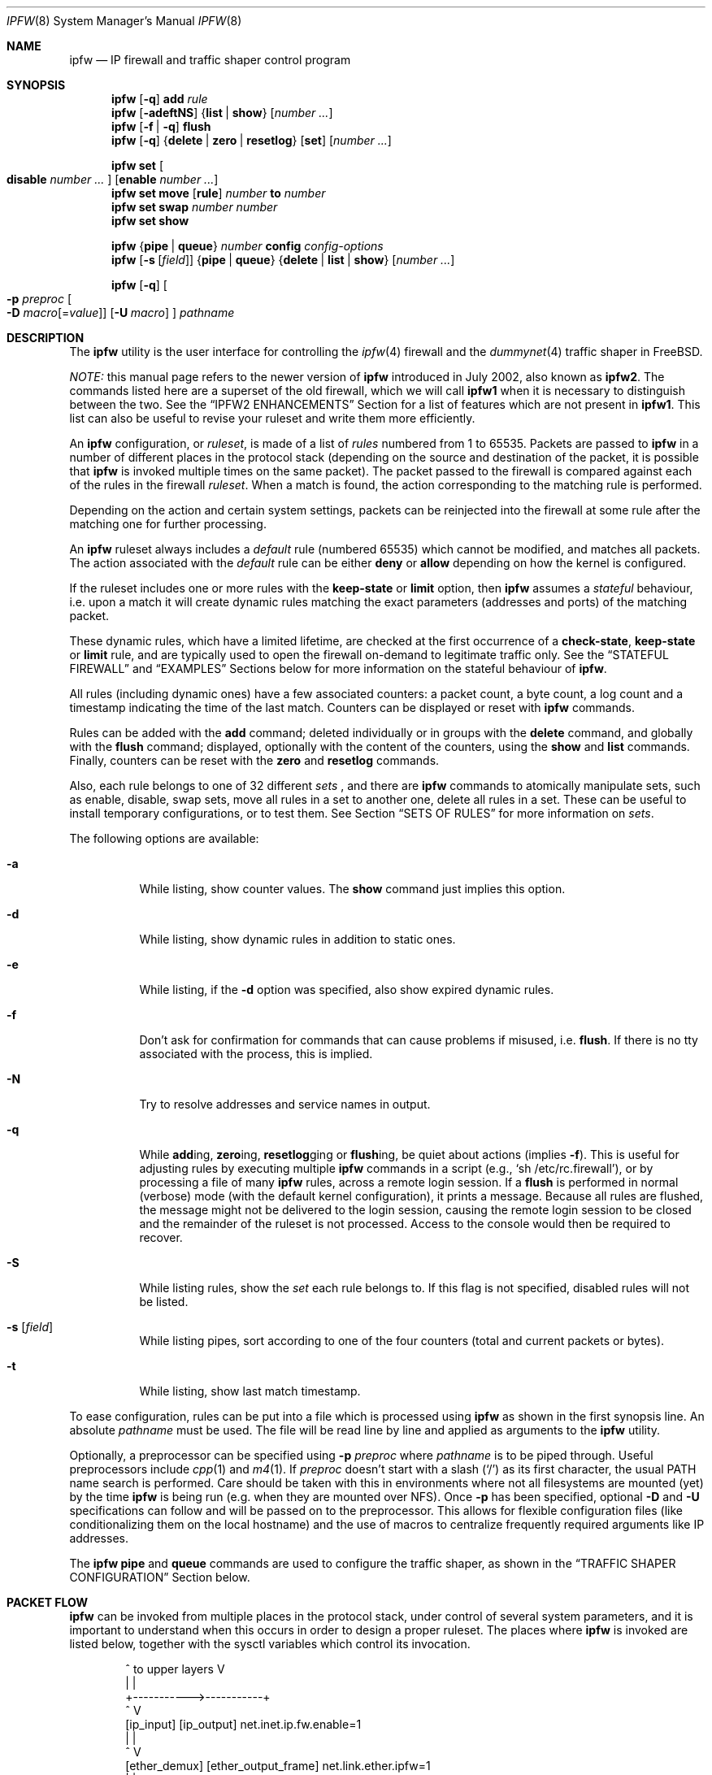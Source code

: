.\"
.\" $FreeBSD$
.\"
.de NOIPFW
.br
(\\$1 NOT IN IPFW)
.br
..
.Dd August 13, 2002
.Dt IPFW 8
.Os
.Sh NAME
.Nm ipfw
.Nd IP firewall and traffic shaper control program
.Sh SYNOPSIS
.Nm
.Op Fl q
.Cm add
.Ar rule
.Nm
.Op Fl adeftNS
.Brq Cm list | show
.Op Ar number ...
.Nm
.Op Fl f | q
.Cm flush
.Nm
.Op Fl q
.Brq Cm delete | zero | resetlog
.Op Cm set
.Op Ar number ...
.Pp
.Nm
.Cm set Oo Cm disable Ar number ... Oc Op Cm enable Ar number ...
.Nm
.Cm set move
.Op Cm rule
.Ar number Cm to Ar number
.Nm
.Cm set swap Ar number number
.Nm
.Cm set show
.Pp
.Nm
.Brq Cm pipe | queue
.Ar number
.Cm config
.Ar config-options
.Nm
.Op Fl s Op Ar field
.Brq Cm pipe | queue
.Brq Cm delete | list | show
.Op Ar number ...
.Pp
.Nm
.Op Fl q
.Oo
.Fl p Ar preproc
.Oo Fl D
.Ar macro Ns Op = Ns Ar value
.Oc
.Op Fl U Ar macro
.Oc
.Ar pathname
.Sh DESCRIPTION
The
.Nm
utility is the user interface for controlling the
.Xr ipfw 4
firewall and the
.Xr dummynet 4
traffic shaper in
.Fx .
.Pp
.Em NOTE:
this manual page refers to the newer version of
.Nm
introduced in July 2002, also known as
.Nm ipfw2 .
The commands listed here are a superset of the old
firewall, which we will call
.Nm ipfw1
when it is necessary to distinguish between the two.
See the
.Sx IPFW2 ENHANCEMENTS
Section for a list of features which are not present in
.Nm ipfw1 .
This list can also be useful to revise your ruleset and
write them more efficiently.
.Pp
An
.Nm
configuration, or
.Em ruleset ,
is made of a list of
.Em rules
numbered from 1 to 65535.
Packets are passed to
.Nm
in a number of different places in the protocol stack
(depending on the source and destination of the packet,
it is possible that
.Nm
is invoked multiple times on the same packet).
The packet passed to the firewall is compared
against each of the rules in the firewall
.Em ruleset .
When a match is found, the action corresponding to the
matching rule is performed.
.Pp
Depending on the action and certain system settings, packets
can be reinjected into the firewall at some rule after the
matching one for further processing.
.Pp
An
.Nm
ruleset always includes a
.Em default
rule (numbered 65535) which cannot be modified,
and matches all packets.
The action associated with the
.Em default
rule can be either
.Cm deny
or
.Cm allow
depending on how the kernel is configured.
.Pp
If the ruleset includes one or more rules with the
.Cm keep-state
or
.Cm limit
option, then
.Nm
assumes a
.Em stateful
behaviour, i.e. upon a match it will create dynamic rules matching
the exact parameters (addresses and ports) of the matching packet.
.Pp
These dynamic rules, which have a limited lifetime, are checked
at the first occurrence of a
.Cm check-state ,
.Cm keep-state
or
.Cm limit
rule, and are typically used to open the firewall on-demand to
legitimate traffic only.
See the
.Sx STATEFUL FIREWALL
and
.Sx EXAMPLES
Sections below for more information on the stateful behaviour of
.Nm .
.Pp
All rules (including dynamic ones) have a few associated counters:
a packet count, a byte count, a log count and a timestamp
indicating the time of the last match.
Counters can be displayed or reset with
.Nm
commands.
.Pp
Rules can be added with the
.Cm add
command; deleted individually or in groups with the
.Cm delete
command, and globally with the
.Cm flush
command; displayed, optionally with the content of the
counters, using the
.Cm show
and
.Cm list
commands.
Finally, counters can be reset with the
.Cm zero
and
.Cm resetlog
commands.
.Pp
Also, each rule belongs to one of 32 different
.Em sets
, and there are
.Nm
commands to atomically manipulate sets, such as enable,
disable, swap sets, move all rules in a set to another
one, delete all rules in a set. These can be useful to
install temporary configurations, or to test them.
See Section
.Sx SETS OF RULES
for more information on
.Em sets .
.Pp
The following options are available:
.Bl -tag -width indent
.It Fl a
While listing, show counter values.
The
.Cm show
command just implies this option.
.It Fl d
While listing, show dynamic rules in addition to static ones.
.It Fl e
While listing, if the
.Fl d
option was specified, also show expired dynamic rules.
.It Fl f
Don't ask for confirmation for commands that can cause problems
if misused,
.No i.e. Cm flush .
If there is no tty associated with the process, this is implied.
.It Fl N
Try to resolve addresses and service names in output.
.It Fl q
While
.Cm add Ns ing ,
.Cm zero Ns ing ,
.Cm resetlog Ns ging
or
.Cm flush Ns ing ,
be quiet about actions
(implies
.Fl f ) .
This is useful for adjusting rules by executing multiple
.Nm
commands in a script
(e.g.,
.Ql sh\ /etc/rc.firewall ) ,
or by processing a file of many
.Nm
rules,
across a remote login session.
If a
.Cm flush
is performed in normal (verbose) mode (with the default kernel
configuration), it prints a message.
Because all rules are flushed, the message might not be delivered
to the login session, causing the remote login session to be closed
and the remainder of the ruleset is not processed.
Access to the console would then be required to recover.
.It Fl S
While listing rules, show the
.Em set
each rule belongs to.
If this flag is not specified, disabled rules will not be
listed.
.It Fl s Op Ar field
While listing pipes, sort according to one of the four
counters (total and current packets or bytes).
.It Fl t
While listing, show last match timestamp.
.El
.Pp
To ease configuration, rules can be put into a file which is
processed using
.Nm
as shown in the first synopsis line.
An absolute
.Ar pathname
must be used.
The file will be read line by line and applied as arguments to the
.Nm
utility.
.Pp
Optionally, a preprocessor can be specified using
.Fl p Ar preproc
where
.Ar pathname
is to be piped through.
Useful preprocessors include
.Xr cpp 1
and
.Xr m4 1 .
If
.Ar preproc
doesn't start with a slash
.Pq Ql /
as its first character, the usual
.Ev PATH
name search is performed.
Care should be taken with this in environments where not all
filesystems are mounted (yet) by the time
.Nm
is being run (e.g. when they are mounted over NFS).
Once
.Fl p
has been specified, optional
.Fl D
and
.Fl U
specifications can follow and will be passed on to the preprocessor.
This allows for flexible configuration files (like conditionalizing
them on the local hostname) and the use of macros to centralize
frequently required arguments like IP addresses.
.Pp
The
.Nm
.Cm pipe
and
.Cm queue
commands are used to configure the traffic shaper, as shown in the
.Sx TRAFFIC SHAPER CONFIGURATION
Section below.
.Sh PACKET FLOW
.Nm
can be invoked from multiple places in the protocol stack,
under control of several system parameters,
and it is important to understand when this occurs in order to
design a proper ruleset. The places where
.Nm
is invoked are listed below, together with the sysctl variables
which control its invocation.
.Bd -literal -offset indent
      ^	    to upper layers   V
      |                       |
      +----------->-----------+
      ^                       V
 [ip_input]              [ip_output]   net.inet.ip.fw.enable=1
      |                       |
      ^                       V
[ether_demux]    [ether_output_frame]  net.link.ether.ipfw=1
      |                       |
      +-->--[bdg_forward]-->--+        net.link.ether.bridge_ipfw=1
      ^                       V
      |      to devices       |
.Ed
.Pp
As can be noted from the above picture, the number of
times the same packet goes through the firewall can
vary between 0 and 4 depending o packet source and
destination, and system configuration.
In each of these places, the packet is passed to
.Nm
with all (and only) the fields that belong to that level.
That is, incoming packets will include the MAC header when
.Nm
is invoked from
.Cm ether_demux() ,
but the same packets will have the MAC header stripped off when
.Nm
is invoked from
.Cm ip_input() .
.br
The complete ruleset is always used,
irrespective of the place where
.Nm
is invoked, or the source of the packet.
If a rule contains some match patterns or actions which are not valid
for the place of invokation (e.g. trying
to match a MAC header when
.Nm
is called from
.Cm ip_input()
) the rule will simply not match. It is thus responsibility of
the programmer, if necessary, to write a suitable ruleset to
differentiate among the possible places.
.Cm skipto
rules can be useful here, as an example:
.Bd -literal -offset indent
# packets from ether_demux or bdg_forward
ipfw add 10 skipto 1000 all from any to any layer2 in
# packets from ip_input
ipfw add 10 skipto 2000 all from any to any not layer2 in
# packets from ip_output
ipfw add 10 skipto 3000 all from any to any not layer2 out
# packets from ether_output_frame
ipfw add 10 skipto 4000 all from any to any layer2 out
.Ed
.Pp
(yes, at the moment there is no way to differentiate between
ether_demux and bdg_forward).
.Sh RULE FORMAT
The format of
.Nm
rules is the following:
.Bd -ragged -offset indent
.Op Ar rule_number
.Op Cm set Ar set_number
.Op Cm prob Ar match_probability
.br
.Ar "   " action
.Op Cm log Op Cm logamount Ar number
.Ar body
.Ed
.Pp
where the body of the rule specifies which information is used
for filtering packets, among the following:
.Pp
.Bl -tag -width "Source and dest. addresses and ports" -offset XXX -compact
.It Layer-2 header fields
When available
.It IPv4 Protocol
TCP, UDP, ICMP, etc.
.It Source and dest. addresses and ports
.It Direction
See Section
.Sx PACKET FLOW
.It Transmit and receive interface
By name or address
.It Misc. IP header fields
Version, type of service, datagram length, identification,
fragment flag (non-zero IP offset),
Time To Live
.It IP options
.It Misc. TCP header fields
TCP flags (SYN, FIN, ACK, RST, etc.),
sequence number, acknowledgment number,
window
.It TCP options
.It ICMP types
for ICMP packets
.It User/group ID
When the packet can be associate to a local socket.
.El
.Pp
Note that some of the above information, e.g. source MAC or IP addresses and
TCP/UDP ports, could easily be spoofed, so filtering on those fields
alone might not guarantee the desired results.
.Bl -tag -width indent
.It Ar rule_number
Each rule is associated with a
.Ar rule_number
in the range 1..65535, with the latter reserved for the
.Em default
rule.
Rules are checked sequentially by rule number.
Multiple rules can have the same number, in which case they are
checked (and listed) according to the order in which they have
been added.
If a rule is entered without specifying a number, the kernel will
assign one in such a way that the rule becomes the last one
before the
.Em default
rule.
Automatic rule numbers are assigned by incrementing the last
non-default rule number by the value of the sysctl variable
.Ar net.inet.ip.fw.autoinc_step
which defaults to 100.
If this is not possible (e.g. because we would go beyond the
maximum allowed rule number), the same number of the last
non-default value is used instead.
.It Cm set Ar set_number
Each rule is associated to a
.Ar set_number
in the range 0..31, with the latter reserved for the
.Em default
rule.
Sets can be individually disabled and enabled, so this parameter
is of fundamental importance for atomic ruleset manipulation.
It can be also used to simplify deletion of groups of rules.
If a rule is entered without specifying a set number,
set 0 will be used.
.It Cm prob Ar match_probability
A match is only declared with the specified probability
(floating point number between 0 and 1).
This can be useful for a number of applications such as
random packet drop or
(in conjunction with
.Xr dummynet 4 )
to simulate the effect of multiple paths leading to out-of-order
packet delivery.
.It Cm log Op Cm logamount Ar number
When a packet matches a rule with the
.Cm log
keyword, a message will be
logged to
.Xr syslogd 8
with a
.Dv LOG_SECURITY
facility.
The logging only occurs if the sysctl variable
.Em net.inet.ip.fw.verbose
is set to 1
(which is the default when the kernel is compiled with
.Dv IPFIREWALL_VERBOSE
) and the number of packets logged so far for that
particular rule does not exceed ther
.Cm logamount
parameter.
If no
.Cm logamount
is specified, the limit is taken from the sysctl variable
.Em net.inet.ip.fw.verbose_limit .
In both cases, a value of 0
removes the logging limit.
.Pp
Once the limit is reached, logging can be re-enabled by
clearing the logging counter
or the packet counter for that entry, see the
.Cm resetlog
command.
.Pp
.El
.Ss RULE ACTIONS
A rule can be associated with one of the following actions, which
will be executed when the packet matches the body of the rule.
.Bl -tag -width indent
.It Cm allow | accept | pass | permit
Allow packets that match rule.
The search terminates.
.It Cm check-state
Checks the packet against the dynamic ruleset.
If a match is found, execute the action associated with
the rule which generated this dynamic rule, otherwise
move to the next rule.
.br
.Cm Check-state
rules do not have a body.
If no
.Cm check-state
rule is found, the dynamic ruleset is checked at the first
.Cm keep-state
or
.Cm limit
rule.
.It Cm count
Update counters for all packets that match rule.
The search continues with the next rule.
.It Cm deny | drop
Discard packets that match this rule.
The search terminates.
.It Cm divert Ar port
Divert packets that match this rule to the
.Xr divert 4
socket bound to port
.Ar port .
The search terminates.
.It Cm fwd | forward Ar ipaddr Ns Op , Ns Ar port
Change the next-hop on matching packets to
.Ar ipaddr ,
which can be an IP address in dotted quad or a host name.
The search terminates if this rule matches.
.Pp
If
.Ar ipaddr
is a local address, then matching packets will be forwarded to
.Ar port
(or the port number in the packet if one is not specified in the rule)
on the local machine.
.br
If
.Ar ipaddr
is not a local address, then the port number
(if specified) is ignored, and the packet will be
forwarded to the remote address, using the route as found in
the local routing table for that IP.
.br
A
.Ar fwd
rule will not match layer-2 packets (those received
on ether_input, ether_output, or bridged).
.br
The
.Cm fwd
action does not change the contents of the packet at all.
In particular, the destination address remains unmodified, so
packets forwarded to another system will usually be rejected by that system
unless there is a matching rule on that system to capture them.
For packets forwarded locally,
the local address of the socket will be
set to the original destination address of the packet.
This makes the 
.Xr netstat 1
entry look rather weird but is intended for
use with transparent proxy servers.
.It Cm pipe Ar pipe_nr
Pass packet to a
.Xr dummynet 4
.Dq pipe
(for bandwidth limitation, delay, etc.).
See the
.Sx TRAFFIC SHAPER CONFIGURATION
Section for further information.
The search terminates; however, on exit from the pipe and if
the
.Xr sysctl 8
variable
.Em net.inet.ip.fw.one_pass
is not set, the packet is passed again to the firewall code
starting from the next rule.
.It Cm queue Ar queue_nr
Pass packet to a
.Xr dummynet 4
.Dq queue
(for bandwidth limitation using WF2Q).
.It Cm reject
(Deprecated).
Synonym for
.Cm unreach host .
.It Cm reset
Discard packets that match this rule, and if the
packet is a TCP packet, try to send a TCP reset (RST) notice.
The search terminates.
.It Cm skipto Ar number
Skip all subsequent rules numbered less than
.Ar number .
The search continues with the first rule numbered
.Ar number
or higher.
.It Cm tee Ar port
Send a copy of packets matching this rule to the
.Xr divert 4
socket bound to port
.Ar port .
The search terminates and the original packet is accepted
(but see Section
.Sx BUGS
below).
.It Cm unreach Ar code
Discard packets that match this rule, and try to send an ICMP
unreachable notice with code
.Ar code ,
where
.Ar code
is a number from 0 to 255, or one of these aliases:
.Cm net , host , protocol , port ,
.Cm needfrag , srcfail , net-unknown , host-unknown ,
.Cm isolated , net-prohib , host-prohib , tosnet ,
.Cm toshost , filter-prohib , host-precedence
or
.Cm precedence-cutoff .
The search terminates.
.El
.Ss RULE BODY
The body of a rule contains zero or more patterns (such as
specific source and destination addresses or ports,
protocol options, incoming or outgoing interfaces, etc.)
that the packet must match in order to be recognised.
In general, the patterns are connected by (implicit)
.Em and
connectives -- i.e. all must match in order for the
rule to match.
Individual patterns can be prefixed by the
.Em not
keyword to reverse the result of the match, as in
.Pp
.Dl "ipfw add 100 allow ip from not 1.2.3.4 to any"
.Pp
Additionally, sets of alternative match patterns (
.Em or-blocks
) can be constructed by putting the patterns in
lists enclosed between parentheses ( ) or braces { }, and
using
.Cm or
connectives as follows:
.Pp
.Dl "ipfw add 100 allow ip from { x or not y or z } to any"
.Pp
Only one level of parentheses is allowed.
Beware that most shells have special meanings for parentheses
or braces, so it is advisable to put a \\ in front of them.
.Pp
The body of a rule must in general comprise a source and destination
addres specifier.
The keyword
.Ar any
can be used in various places to specify that the content of
a required field is irrelevant.
.Pp
The general rule body format is one of the following:
.Bd -ragged -offset indent
.Ar proto
.Cm from Ar src
.Cm to Ar dst
.Op Ar options
.br
.Cm MAC Ar dst-mac src-mac mac-type
.Op Cm from Ar src Cm to Ar dst
.Op Ar options
.Ed
.Pp
where the second format allows you to specify MAC header fields
instead (or in addition) of the IPv4 header fields.
.Pp
Rule fields have the following meaning:
.Bl -tag -width indent
.It Ar proto
An IPv4 protocol specified by number or name (for a complete
list see
.Pa /etc/protocols ) .
The
.Cm ip
or
.Cm all
keywords mean any protocol will match.
.It Ar src No and Ar dst :
A single
.Ar ip address
, or an
.Em or-block
containing one or more of them,
optionally followed by
.Em port numbers.
.It Ar ip address :
An address (or set of addresses) specified in one of the following
ways, optionally preceded by a
.Cm not
operator:
.Bl -tag -width indent
.It Cm any
matches any IP address.
.It Cm me
matches any IP address configured on an interface in the system.
The address list is evaluated at the time the packet is
analysed.
.It Ar numeric-ip | hostname
Matches a single IPv4 address, specified as dotted-quad or a hostname.
Hostnames are resolved at the time the rule is added to the firewall list.
.It Ar addr Ns / Ns Ar masklen
Matches all addresses with base
.Ar addr
(specified as a dotted quad or a hostname)
and mask width of
.Cm masklen
bits.
As an example, 1.2.3.4/25 will match
all IP numbers from 1.2.3.0 to 1.2.3.127 .
.It Ar addr Ns / Ns Ar masklen Ns Cm { Ns Ar num,num,... Ns Cm }
Matches all addresses with base address
.Ar addr
(specified as a dotted quad or a hostname)
and whose last byte is in the list between braces { } .
Note that there must be no spaces between braces, commas and
numbers.
The
.Ar masklen
field is used to limit the size of the set of addresses,
and can have any value between 24 and 32.
.br
As an example, an address specified as 1.2.3.4/24{128,35,55,89}
will match the following IP addresses:
.br
1.2.3.128 1.2.3.35 1.2.3.55 1.2.3.89 .
.br
This format is particularly useful to handle sparse address sets
within a single rule. Because the matching occurs using a
bitmask, it takes constant time and dramatically reduces
the complexity of rulesets.
.El
.It port numbers
With protocols which support port numbers (such as TCP and UDP), optional
.Cm ports
may be specified as one or more ports or port ranges, separated
by commas but no spaces, and an optional
.Cm not
operator:
.Bd -ragged -offset indent
.Op Cm not
.Brq Ar port | port Ns \&- Ns Ar port Ns
.Op , Ns Ar ...
.Ed
.Pp
The
.Ql \&-
notation specifies a range of ports (including boundaries).
.Pp
Service names (from
.Pa /etc/services )
may be used instead of numeric port values.
The length of the port list is limited to 14 ports or ranges,
though you can also use port ranges within an
.Em or-block
to build essentially unlimited lists:
.Pp
.Dl "ipfw add allow tcp from any { 1-20,30-50 or 500-600 } to any"
.Pp
.Pp
A backslash
.Pq Ql \e
can be used to escape the dash
.Pq Ql -
character in a service name:
.Pp
.Dl "ipfw add count tcp from any ftp\e\e-data-ftp to any"
.Pp
Fragmented packets which have a non-zero offset (i.e. not the first
fragment) will never match a rule which has one or more port
specifications.
See the
.Cm frag
option for details on matching fragmented packets.
.It dst-mac, src-mac
Destination and source MAC addresses, specified as
groups of hex digits separated by commas, and optionally
followed by a mask indicating how many bits are significant:
.Pp
.Dl "ipfw add allow MAC 10:20:30:40:50:60/30 any any
.Pp
Note that the order of MAC addresses (destination first,
source second) is
the same as on the wire, but the opposite of the one used for
IP addresses.
.It mac-type
The value of the Ethernet Type field, specified in the same way as
.Cm port numbers
(i.e. one or more comma-separated single values or ranges).
You can use symbolic names for known values such as
.Em vlan , ipv4, ipv6 .
The values can be enter as decimal or hexadecimal, but they
are always printed as hexadecimal (unless the
.Cm -N
option is used, in which case symbolic resolution will be
attempted).
.El
.Ss RULE OPTIONS
Additional match patterns can be used within
rules. Zero or more of these so-called
.Em options
can be present in a rule, optionally prefixed by the
.Cm not
operand, and possibly grouped into
.Em or-blocks .
.Pp
Note that there is an ambiguity in the syntax: in a rule of
the form
.Pp
.Dl "ipfw add allow ip from any to any { in or layer2 }"
.Pp
the or-block could contain either port lists or options.
To remove the ambiguity, one should specify a destination
port, which can be done by either using the keyword
.Cm any
or an empty or-block
.Cm { }
e.g.:
.Pp
.Dl "ipfw add allow ip from any to any any { in or layer2 }"
.Pp
The following options are available:
.Bl -tag -width indent
.It Cm bridged
Matches only bridged packets.
.It Cm established
TCP packets only.
Match packets that have the RST or ACK bits set.
.It Cm frag
Match if the packet is a fragment and this is not the first
fragment of the datagram.
.Cm frag
may not be used in conjunction with either
.Cm tcpflags
or TCP/UDP port specifications.
.It Cm gid Ar group
Match all TCP or UDP packets sent by or received for a
.Ar group .
A
.Ar group
may be matched by name or identification number.
.It Cm icmptypes Ar types
ICMP packets only.
Match if the ICMP type is in the list
.Ar types .
The list may be specified as any combination of ranges or
individual types separated by commas.
The supported ICMP types are:
.Pp
echo reply
.Pq Cm 0 ,
destination unreachable
.Pq Cm 3 ,
source quench
.Pq Cm 4 ,
redirect
.Pq Cm 5 ,
echo request
.Pq Cm 8 ,
router advertisement
.Pq Cm 9 ,
router solicitation
.Pq Cm 10 ,
time-to-live exceeded
.Pq Cm 11 ,
IP header bad
.Pq Cm 12 ,
timestamp request
.Pq Cm 13 ,
timestamp reply
.Pq Cm 14 ,
information request
.Pq Cm 15 ,
information reply
.Pq Cm 16 ,
address mask request
.Pq Cm 17
and address mask reply
.Pq Cm 18 .
.It Cm in | out
Only match incoming or outgoing packets, respectively.
.Cm in
and
.Cm out
are mutually exclusive (in fact,
.Cm out
is implemented as
.Cm not in
).
.It Cm ipid Ar id
Match if the identification of IP datagram is
.Ar id .
.It Cm iplen Ar len
Match if the total length of a packet, including header and data, is
.Ar len
bytes.
.It Cm ipoptions Ar spec
Match if the IP header contains the comma separated list of
options specified in
.Ar spec .
The supported IP options are:
.Pp
.Cm ssrr
(strict source route),
.Cm lsrr
(loose source route),
.Cm rr
(record packet route) and
.Cm ts
(timestamp).
The absence of a particular option may be denoted
with a
.Ql \&! .
.It Cm ipprecedence Ar precedence
Match if the numeric value of IP datagram's precedence is equal to
.Ar precedence .
.It Cm iptos Ar spec
Match if the IP header contains the comma separated list of
service types specified in
.Ar spec .
The supported IP types of service are:
.Pp
.Cm lowdelay
.Pq Dv IPTOS_LOWDELAY ,
.Cm throughput
.Pq Dv IPTOS_THROUGHPUT ,
.Cm reliability
.Pq Dv IPTOS_RELIABILITY ,
.Cm mincost
.Pq Dv IPTOS_MINCOST ,
.Cm congestion
.Pq Dv IPTOS_CE .
The absence of a particular type may be denoted
with a
.Ql \&! .
.It Cm ipttl Ar ttl
Match if the time to live of IP datagram is
.Ar ttl .
.It Cm ipversion Ar ver
Match if the IP header version is
.Ar ver .
.It Cm keep-state
Upon a match, the firewall will create a dynamic rule, whose
default behaviour is to matching bidirectional traffic between
source and destination IP/port using the same protocol.
The rule has a limited lifetime (controlled by a set of
.Xr sysctl 8
variables), and the lifetime is refreshed every time a matching
packet is found.
.It Cm layer2
Matches only layer2 packets, i.e. those passed to
.Nm
from ether_demux() and ether_output_frame().
.It Cm limit Bro Cm src-addr | src-port | dst-addr | dst-port Brc Ar N
The firewall will only allow
.Ar N
connections with the same
set of parameters as specified in the rule.
One or more
of source and destination addresses and ports can be
specified.
.It Cm recv | xmit | via Brq Ar ifX | Ar if Ns Cm * | Ar ipno | Ar any
Packet must be received, transmitted or be going through,
respectively, the interface specified by exact name (
.Ar ifX
), by device name (
.Ar if Ns Cm *
), by IP address, or through some interface.
.Pp
The
.Cm via
keyword causes the interface to always be checked.
If
.Cm recv
or
.Cm xmit
is used instead of
.Cm via ,
then only the receive or transmit interface (respectively)
is checked.
By specifying both, it is possible to match packets based on
both receive and transmit interface, e.g.:
.Pp
.Dl "ipfw add deny ip from any to any out recv ed0 xmit ed1"
.Pp
The
.Cm recv
interface can be tested on either incoming or outgoing packets,
while the
.Cm xmit
interface can only be tested on outgoing packets.
So
.Cm out
is required (and
.Cm in
is invalid) whenever
.Cm xmit
is used.
.Pp
A packet may not have a receive or transmit interface: packets
originating from the local host have no receive interface,
while packets destined for the local host have no transmit
interface.
.It Cm setup
TCP packets only.
Match packets that have the SYN bit set but no ACK bit.
This is the short form of
.Dq Li tcpflags\ syn,!ack .
.It Cm tcpack Ar ack
TCP packets only.
Match if the TCP header acknowledgment number field is set to
.Ar ack .
.It Cm tcpflags Ar spec
TCP packets only.
Match if the TCP header contains the comma separated list of
flags specified in
.Ar spec .
The supported TCP flags are:
.Pp
.Cm fin ,
.Cm syn ,
.Cm rst ,
.Cm psh ,
.Cm ack
and
.Cm urg .
The absence of a particular flag may be denoted
with a
.Ql \&! .
A rule which contains a
.Cm tcpflags
specification can never match a fragmented packet which has
a non-zero offset.
See the
.Cm frag
option for details on matching fragmented packets.
.It Cm tcpseq Ar seq
TCP packets only.
Match if the TCP header sequence number field is set to
.Ar seq .
.It Cm tcpwin Ar win
TCP packets only.
Match if the TCP header window field is set to
.Ar win .
.It Cm tcpoptions Ar spec
TCP packets only.
Match if the TCP header contains the comma separated list of
options specified in
.Ar spec .
The supported TCP options are:
.Pp
.Cm mss
(maximum segment size),
.Cm window
(tcp window advertisement),
.Cm sack
(selective ack),
.Cm ts
(rfc1323 timestamp) and
.Cm cc
(rfc1644 t/tcp connection count).
The absence of a particular option may be denoted
with a
.Ql \&! .
.It Cm uid Ar user
Match all TCP or UDP packets sent by or received for a
.Ar user .
A
.Ar user
may be matched by name or identification number.
.El
.Sh SETS OF RULES
Each rule belongs to one of 32 different
.Em sets
, numbered 0 to 31.
Set 31 is reserved for the default rule.
.Pp
By default, rules are put in set 0, unless you use the
.Cm set N
attribute when entering a new rule.
Sets can be individually and atomically enabled or disabled,
so this mechanism permits an easy way to store multiple configurations
of the firewall and quickly (and atomically) switch between them.
The command to enable/disable sets is
.Pp
.Nm
.Cm set disable Ar number ... Op Cm enable Ar number ...
.Pp
where multiple
.Cm enable
or
.Cm disable
sections can be specified.
Command execution is atomic on all the sets specified in the command.
By default, all sets are enabled.
.Pp
When you disable a set, its rules behave as if they were not existing
in the firewall configuration, with only one exception:
.Bl -bullet
.It
dynamic rules created from a rule before it had been disabled
will still be active until they expire. In order to delete
dynamic rules you have to explicitly delete the parent rule
which generated them;
.El
The set number of rules can be changed with the command
.Pp
.Nm   
.Cm set move
.Brq Cm rule Ar rule-number | old-set
.Cm to Ar new-set
.Pp
Also, you can atomically swap two rulesets with the command
.Pp
.Nm
.Cm set swap Ar first-set second-set
.Pp
See the
.Sx EXAMPLES
Section on some possible uses of sets of rules.
.Sh STATEFUL FIREWALL
Stateful operation is a way for the firewall to dynamically
create rules for specific flows when packets that
match a given pattern are detected. Support for stateful
operation comes through the
.Cm check-state , keep-state
and
.Cm limit
options of
.Nm rules.
.Pp
Dynamic rules are created when a packet matches a
.Cm keep-state
or
.Cm limit
rule, causing the creation of a
.Em dynamic
rule which will match all and only packets with
a given
.Em protocol
between a
.Em src-ip/src-port dst-ip/dst-port
pair of addresses (
.Em src
and
.Em dst
are used here only to denote the initial match addresses, but they
are completely equivalent afterwards).
Dynamic rules will be checked at the first
.Cm check-state, keep-state
or
.Cm limit
occurrence, and the action performed upon a match will be the same
as in the parent rule.
.Pp
Note that no additional attributes other than protocol and IP addresses
and ports are checked on dynamic rules.
.Pp
The typical use of dynamic rules is to keep a closed firewall configuration,
but let the first TCP SYN packet from the inside network install a
dynamic rule for the flow so that packets belonging to that session
will be allowed through the firewall:
.Pp
.Dl "ipfw add check-state"
.Dl "ipfw add allow tcp from my-subnet to any setup"
.Dl "ipfw add deny tcp from any to any"
.Pp
A similar approach can be used for UDP, where an UDP packet coming
from the inside will install a dynamic rule to let the response through
the firewall:
.Pp
.Dl "ipfw add check-state"
.Dl "ipfw add allow udp from my-subnet to any"
.Dl "ipfw add deny udp from any to any"
.Pp
Dynamic rules expire after some time, which depends on the status
of the flow and the setting of some
.Cm sysctl
variables.
See Section
.Sx SYSCTL VARIABLES
for more details.
For TCP sessions, dynamic rules can be instructed to periodically
send keepalive packets to refresh the state of the rule when it is
about to expire.
.Pp
See Section
.Sx EXAMPLES
for more examples on how to use dynamic rules.
.Sh TRAFFIC SHAPER CONFIGURATION
.Nm
is also the user interface for the
.Xr dummynet 4
traffic shaper.
The shaper operates by dividing packets into
.Em flows
according to a user-specified mask on different fields
of the IP header.
Packets belonging to the same flow are then passed to two
different objects, named
.Em pipe
or
.Em queue .
.Pp
A
.Em pipe
emulates a link with given bandwidth, propagation delay,
queue size and packet loss rate.
Packets transit through the pipe according to its parameters.
.Pp
A
.Em queue
is an abstraction used to implement the WF2Q+ (Worst-case Fair Weighted Fair Queueing) policy.
The queue associates to each flow a weight and a reference pipe.
Then, all flows linked to the same pipe are scheduled at the
rate fixed by the pipe according to the WF2Q+ policy.
.Pp
The
.Nm
pipe configuration format is the following:
.Bd -ragged -offset indent
.Cm pipe Ar number Cm config Ar pipe-configuration
.Ed
.Pp
The
.Nm
queue configuration format is the following:
.Bd -ragged -offset indent
.Cm queue Ar number Cm config Ar queue-configuration
.Ed
.Pp
The following parameters can be configured for a pipe:
.Pp
.Bl -tag -width indent -compact
.It Cm bw Ar bandwidth | device
Bandwidth, measured in
.Sm off
.Op Cm K | M
.Brq Cm bit/s | Byte/s .
.Sm on
.Pp
A value of 0 (default) means unlimited bandwidth.
The unit must follow immediately the number, as in
.Pp
.Dl "ipfw pipe 1 config bw 300Kbit/s"
.Pp
If a device name is specified instead of a numeric
value, then the transmit clock is supplied by the specified
device.
At the moment only the
.Xr tun 4
device supports this
functionality, for use in conjunction with
.Xr ppp 8 .
.Pp
.It Cm delay Ar ms-delay
Propagation delay, measured in milliseconds.
The value is rounded to the next multiple of the clock tick
(typically 10ms, but it is a good practice to run kernels
with
.Dq "options HZ=1000"
to reduce
the granularity to 1ms or less).
Default value is 0, meaning no delay.
.El
.Pp
The following parameters can be configured for a queue:
.Pp
.Bl -tag -width indent -compact
.It Cm pipe Ar pipe_nr
Connects a queue to the specified pipe.
Multiple queues (usually
with different weights) can be connected to the same pipe, which
specifies the aggregate rate for the set of queues.
.Pp
.It Cm weight Ar weight
Specifies the weight to be used for flows matching this queue.
The weight must be in the range 1..100, and defaults to 1.
.El
.Pp
Finally, the following parameters can be configured for both
pipes and queues:
.Pp
.Bl -tag -width indent -compact
.Pp
.It Cm buckets Ar hash-table-size
Specifies the size of the hash table used for storing the
various queues.
Default value is 64 controlled by the
.Xr sysctl 8
variable
.Em net.inet.ip.dummynet.hash_size ,
allowed range is 16 to 1024.
.Pp
.It Cm mask Ar mask-specifier
The
.Xr dummynet 4
lets you to create per-flow queues.
A flow identifier is constructed by masking the IP addresses,
ports and protocol types as specified in the pipe configuration.
Packets with the same identifier after masking fall into the
same queue.
Available mask specifiers are a combination of the following:
.Cm dst-ip Ar mask ,
.Cm src-ip Ar mask ,
.Cm dst-port Ar mask ,
.Cm src-port Ar mask ,
.Cm proto Ar mask
or
.Cm all ,
where the latter means all bits in all fields are significant.
When used within a
.Ar pipe
configuration, each flow is assigned a rate equal
to the rate of the pipe.
When used within a
.Ar queue
configuration, each flow is assigned a weight equal to the
weight of the queue, and all flows insisting on the same pipe
share bandwidth proportionally to their weight.
.Pp
.It Cm noerror
When a packet is dropped by a dummynet queue or pipe, the error
is normally reported to the caller routine in the kernel, in the
same way as it happens when a device queue fills up. Setting this
option reports the packet as successfully delivered, which can be
needed for some experimental setups where you want to simulate
loss or congestion at a remote router.
.Pp
.It Cm plr Ar packet-loss-rate
Packet loss rate.
Argument
.Ar packet-loss-rate
is a floating-point number between 0 and 1, with 0 meaning no
loss, 1 meaning 100% loss.
The loss rate is internally represented on 31 bits.
.Pp
.It Cm queue Brq Ar slots | size Ns Cm Kbytes
Queue size, in
.Ar slots
or
.Cm KBytes .
Default value is 50 slots, which
is the typical queue size for Ethernet devices.
Note that for slow speed links you should keep the queue
size short or your traffic might be affected by a significant
queueing delay.
E.g., 50 max-sized ethernet packets (1500 bytes) mean 600Kbit
or 20s of queue on a 30Kbit/s pipe.
Even worse effect can result if you get packets from an
interface with a much larger MTU, e.g. the loopback interface
with its 16KB packets.
.Pp
.It Cm red | gred Ar w_q Ns / Ns Ar min_th Ns / Ns Ar max_th Ns / Ns Ar max_p
Make use of the RED (Random Early Detection) queue management algorithm.
.Ar w_q
and
.Ar max_p
are floating
point numbers between 0 and 1 (0 not included), while
.Ar min_th
and
.Ar max_th
are integer numbers specifying thresholds for queue management
(thresholds are computed in bytes if the queue has been defined
in bytes, in slots otherwise).
The
.Xr dummynet 4
also supports the gentle RED variant (gred).
Three
.Xr sysctl 8
variables can be used to control the RED behaviour:
.Bl -tag -width indent
.It Em net.inet.ip.dummynet.red_lookup_depth
specifies the accuracy in computing the average queue
when the link is idle (defaults to 256, must be greater than zero)
.It Em net.inet.ip.dummynet.red_avg_pkt_size
specifies the expected average packet size (defaults to 512, must be
greater than zero)
.It Em net.inet.ip.dummynet.red_max_pkt_size
specifies the expected maximum packet size, only used when queue
thresholds are in bytes (defaults to 1500, must be greater than zero).
.El
.El
.Sh CHECKLIST
Here are some important points to consider when designing your
rules:
.Bl -bullet
.It
Remember that you filter both packets going
.Cm in
and
.Cm out .
Most connections need packets going in both directions.
.It
Remember to test very carefully.
It is a good idea to be near the console when doing this.
If you cannot be near the console,
use an auto-recovery script such as the one in
.Pa /usr/share/examples/ipfw/change_rules.sh .
.It
Don't forget the loopback interface.
.El
.Sh FINE POINTS
.Bl -bullet
.It
There are circumstances where fragmented datagrams are unconditionally
dropped.
TCP packets are dropped if they do not contain at least 20 bytes of
TCP header, UDP packets are dropped if they do not contain a full 8
byte UDP header, and ICMP packets are dropped if they do not contain
4 bytes of ICMP header, enough to specify the ICMP type, code, and
checksum.
These packets are simply logged as
.Dq pullup failed
since there may not be enough good data in the packet to produce a
meaningful log entry.
.It
Another type of packet is unconditionally dropped, a TCP packet with a
fragment offset of one.
This is a valid packet, but it only has one use, to try
to circumvent firewalls.
When logging is enabled, these packets are
reported as being dropped by rule -1.
.It
If you are logged in over a network, loading the
.Xr kld 4
version of
.Nm
is probably not as straightforward as you would think.
I recommend the following command line:
.Bd -literal -offset indent
kldload /modules/ipfw.ko && \e
ipfw add 32000 allow ip from any to any
.Ed
.Pp
Along the same lines, doing an
.Bd -literal -offset indent
ipfw flush
.Ed
.Pp
in similar surroundings is also a bad idea.
.It
The
.Nm
filter list may not be modified if the system security level
is set to 3 or higher
(see
.Xr init 8
for information on system security levels).
.El
.Sh PACKET DIVERSION
A
.Xr divert 4
socket bound to the specified port will receive all packets
diverted to that port.
If no socket is bound to the destination port, or if the kernel
wasn't compiled with divert socket support, the packets are
dropped.
.Sh SYSCTL VARIABLES
A set of
.Xr sysctl 8
variables controls the behaviour of the firewall.
These are shown below together with their default value
(but always check with the
.Xr sysctl 8
command what value is actually in use) and meaning:
.Bl -tag -width indent
.It Em net.inet.ip.fw.autoinc_step : No 100
Delta beween rule numbers when auto-generating them.
The value must be in the range 1..1000.
.It Em net.inet.ip.fw.curr_dyn_buckets : Em net.inet.ip.fw.dyn_buckets
The current number of buckets in the hash table for dynamic rules
(readonly).
.It Em net.inet.ip.fw.debug : No 1
Controls debugging messages produced by
.Nm .
.It Em net.inet.ip.fw.dyn_buckets : No 256
The number of buckets in the hash table for dynamic rules.
Must be a power of 2, up to 1^^20.
It only takes effect when all dynamic rules have expired, so you
are advised to use a
.Cm flush
command to make sure that the hash table is resized.
.It Em net.inet.ip.fw.dyn_count : No 3
Current number of dynamic rules
(read-only).
.It Em net.inet.ip.fw.dyn_keepalive : No 1
Enables generation of keepalive packets for
.Cm keep-state
rules on TCP sessions. A keepalive is generated to both
sides of the connection every 5 seconds for the last 20
seconds of the lifetime of the rule.
.It Em net.inet.ip.fw.dyn_max : No 8192
Maximum number of dynamic rules.
When you hit this limit, no more dynamic rules can be
installed until old ones expire.
.It Em net.inet.ip.fw.dyn_ack_lifetime : No 300
.It Em net.inet.ip.fw.dyn_syn_lifetime : No 20
.It Em net.inet.ip.fw.dyn_fin_lifetime : No 1
.It Em net.inet.ip.fw.dyn_rst_lifetime : No 1
.It Em net.inet.ip.fw.dyn_udp_lifetime : No 5
.It Em net.inet.ip.fw.dyn_short_lifetime : No 30
These variables control the lifetime, in seconds, of dynamic
rules.
Upon the initial SYN exchange the lifetime is kept short,
then increased after both SYN have been seen, then decreased
again during the final FIN exchange or when a RST is received.
Both
.Em dyn_fin_lifetime
and
.Em dyn_rst_lifetime
must be strictly lower than 5 seconds, the period of
repetition of keepalives. The firewall enforces that.
.It Em net.inet.ip.fw.enable : No 1
Enables the firewall.
Setting this variable to 0 lets you run your machine without
firewall even if compiled in.
.It Em net.inet.ip.fw.one_pass : No 1
When set, the packet exiting from the
.Xr dummynet 4
pipe is not passed though the firewall again.
Otherwise, after a pipe action, the packet is
reinjected into the firewall at the next rule.
.Pp
Note: bridged and layer 2 packets coming out of a pipe
are never reinjected in the firewall irrespective of the
value of this variable.
.It Em net.inet.ip.fw.verbose : No 1
Enables verbose messages.
.It Em net.inet.ip.fw.verbose_limit : No 0
Limits the number of messages produced by a verbose firewall.
.It Em net.link.ether.ipfw : No 0
Controls whether layer-2 packets are passed to
.Nm .
Default is no.
.It Em net.link.ether.bridge_ipfw : No 0
Controls whether bridged packets are passed to
.Nm .
Default is no.
.El
.Sh IPFW2 ENHANCEMENTS
This Section lists the features that have been introduced in
.Nm ipfw2
and were not present in
.Nm ipfw1 .
We list them in order of the potential impact that they can
have in writing your rulesets.
You might want to consider using these features in order to
write your rulesets in a more efficient way.
.Bl -tag -width indent
.It Address sets
.Nm ipfw1
does not supports address sets (those in the form
.Ar addr/masklen{num,num,...}
)
.It Port specifications
.Nm ipfw1
only allows one port range when specifying TCP and UDP ports, and
is limited to 10 entries instead of the 15 allowed by
.Nm ipfw2 .
Also, in
.Nm ipfw1
you can only specify ports when the rule is requesting
.Cm tcp
or
.Cm udp
packets. With
.Nm ipfw2
you can put port specifications in rules matching all packets,
and the match will be attempted only on those packets carrying
protocols which include port identifiers.
.It Or-blocks
.Nm ipfw1
does not support Or-blocks. All match operators are implicitly
connected by
.Cm and
operators.
.It keepalives
.Nm ipfw1
does not generate keepalives for stateful sessions.
As a consequence, it might cause idle sessions to drop because
the lifetime of the dynamic rules expires.
.It Sets of rules
.Nm ipfw1
does not implement sets of rules.
.It MAC header filtering and Layer-2 firewalling.
.Nm ipfw1
does not implement filtering on MAC header fields, nor it is
invoked on packets from
.Cm ether_demux()
and
.Cm ether_output_frame().
The sysctl variable
.Em net.link.ether.ipfw
has no effect there.
.El
.Sh EXAMPLES
There are far too many possible uses of
.Nm
so this Section will only give a small set of examples.
.Pp
.Ss BASIC PACKET FILTERING
This command adds an entry which denies all tcp packets from
.Em cracker.evil.org
to the telnet port of
.Em wolf.tambov.su
from being forwarded by the host:
.Pp
.Dl "ipfw add deny tcp from cracker.evil.org to wolf.tambov.su telnet"
.Pp
This one disallows any connection from the entire crackers
network to my host:
.Pp
.Dl "ipfw add deny ip from 123.45.67.0/24 to my.host.org"
.Pp
A first and efficient way to limit access (not using dynamic rules)
is the use of the following rules:
.Pp
.Dl "ipfw add allow tcp from any to any established"
.Dl "ipfw add allow tcp from net1 portlist1 to net2 portlist2 setup"
.Dl "ipfw add allow tcp from net3 portlist3 to net3 portlist3 setup"
.Dl "..."
.Dl "ipfw add deny tcp from any to any"
.Pp
The first rule will be a quick match for normal TCP packets,
but it will not match the initial SYN packet, which will be
matched by the
.Cm setup
rules only for selected source/destination pairs.
All other SYN packets will be rejected by the final
.Cm deny
rule.
.Pp
If you administer one or more subnets, you can take advantage of the
.Nm ipfw2
syntax to specify address sets and or-blocks and write extremely
compact rulesets which selectively enable services to blocks
of clients, as below:
.Pp
.Dl "goodguys=\*q{ 10.1.2.0/24{20,35,66,18} or 10.2.3.0/28{6,3,11} }\*q"
.Dl "badguys=\*q10.1.2.0/24{8,38,60}\*q"
.Dl ""
.Dl "ipfw add allow ip from ${goodguys} to any"
.Dl "ipfw add deny ip from ${badguys} to any"
.Dl "... normal policies ..."
.Pp
The
.Nm ipfw1
syntax would require a separate rule for each IP in the above
example.
.Ss DYNAMIC RULES
In order to protect a site from flood attacks involving fake
TCP packets, it is safer to use dynamic rules:
.Pp
.Dl "ipfw add check-state"
.Dl "ipfw add deny tcp from any to any established"
.Dl "ipfw add allow tcp from my-net to any setup keep-state"
.Pp
This will let the firewall install dynamic rules only for
those connection which start with a regular SYN packet coming
from the inside of our network.
Dynamic rules are checked when encountering the first
.Cm check-state
or
.Cm keep-state
rule.
A
.Cm check-state
rule should be usually placed near the beginning of the
ruleset to minimize the amount of work scanning the ruleset.
Your mileage may vary.
.Pp
To limit the number of connections a user can open
you can use the following type of rules:
.Pp
.Dl "ipfw add allow tcp from my-net/24 to any setup limit src-addr 10"
.Dl "ipfw add allow tcp from any to me setup limit src-addr 4"
.Pp
The former (assuming it runs on a gateway) will allow each host
on a /24 network to open at most 10 TCP connections.
The latter can be placed on a server to make sure that a single
client does not use more than 4 simultaneous connections.
.Pp
.Em BEWARE :
stateful rules can be subject to denial-of-service attacks
by a SYN-flood which opens a huge number of dynamic rules.
The effects of such attacks can be partially limited by
acting on a set of
.Xr sysctl 8
variables which control the operation of the firewall.
.Pp
Here is a good usage of the
.Cm list
command to see accounting records and timestamp information:
.Pp
.Dl ipfw -at list
.Pp
or in short form without timestamps:
.Pp
.Dl ipfw -a list
.Pp
which is equivalent to:
.Pp
.Dl ipfw show
.Pp
Next rule diverts all incoming packets from 192.168.2.0/24
to divert port 5000:
.Pp
.Dl ipfw divert 5000 ip from 192.168.2.0/24 to any in
.Pp
.Ss TRAFFIC SHAPING
The following rules show some of the applications of
.Nm
and
.Xr dummynet 4
for simulations and the like.
.Pp
This rule drops random incoming packets with a probability
of 5%:
.Pp
.Dl "ipfw add prob 0.05 deny ip from any to any in"
.Pp
A similar effect can be achieved making use of dummynet pipes:
.Pp
.Dl "ipfw add pipe 10 ip from any to any"
.Dl "ipfw pipe 10 config plr 0.05"
.Pp
We can use pipes to artificially limit bandwidth, e.g. on a
machine acting as a router, if we want to limit traffic from
local clients on 192.168.2.0/24 we do:
.Pp
.Dl "ipfw add pipe 1 ip from 192.168.2.0/24 to any out"
.Dl "ipfw pipe 1 config bw 300Kbit/s queue 50KBytes"
.Pp
note that we use the
.Cm out
modifier so that the rule is not used twice.
Remember in fact that
.Nm
rules are checked both on incoming and outgoing packets.
.Pp
Should we like to simulate a bidirectional link with bandwidth
limitations, the correct way is the following:
.Pp
.Dl "ipfw add pipe 1 ip from any to any out"
.Dl "ipfw add pipe 2 ip from any to any in"
.Dl "ipfw pipe 1 config bw 64Kbit/s queue 10Kbytes"
.Dl "ipfw pipe 2 config bw 64Kbit/s queue 10Kbytes"
.Pp
The above can be very useful, e.g. if you want to see how
your fancy Web page will look for a residential user which
is connected only through a slow link.
You should not use only one pipe for both directions, unless
you want to simulate a half-duplex medium (e.g. AppleTalk,
Ethernet, IRDA).
It is not necessary that both pipes have the same configuration,
so we can also simulate asymmetric links.
.Pp
Should we like to verify network performance with the RED queue
management algorithm:
.Pp
.Dl "ipfw add pipe 1 ip from any to any"
.Dl "ipfw pipe 1 config bw 500Kbit/s queue 100 red 0.002/30/80/0.1"
.Pp
Another typical application of the traffic shaper is to
introduce some delay in the communication.
This can affect a lot applications which do a lot of Remote
Procedure Calls, and where the round-trip-time of the
connection often becomes a limiting factor much more than
bandwidth:
.Pp
.Dl "ipfw add pipe 1 ip from any to any out"
.Dl "ipfw add pipe 2 ip from any to any in"
.Dl "ipfw pipe 1 config delay 250ms bw 1Mbit/s"
.Dl "ipfw pipe 2 config delay 250ms bw 1Mbit/s"
.Pp
Per-flow queueing can be useful for a variety of purposes.
A very simple one is counting traffic:
.Pp
.Dl "ipfw add pipe 1 tcp from any to any"
.Dl "ipfw add pipe 1 udp from any to any"
.Dl "ipfw add pipe 1 ip from any to any"
.Dl "ipfw pipe 1 config mask all"
.Pp
The above set of rules will create queues (and collect
statistics) for all traffic.
Because the pipes have no limitations, the only effect is
collecting statistics.
Note that we need 3 rules, not just the last one, because
when
.Nm
tries to match IP packets it will not consider ports, so we
would not see connections on separate ports as different
ones.
.Pp
A more sophisticated example is limiting the outbound traffic
on a net with per-host limits, rather than per-network limits:
.Pp
.Dl "ipfw add pipe 1 ip from 192.168.2.0/24 to any out"
.Dl "ipfw add pipe 2 ip from any to 192.168.2.0/24 in"
.Dl "ipfw pipe 1 config mask src-ip 0x000000ff bw 200Kbit/s queue 20Kbytes"
.Dl "ipfw pipe 2 config mask dst-ip 0x000000ff bw 200Kbit/s queue 20Kbytes"
.Ss SETS OF RULES
To add a set of rules atomically, e.g. set 18:
.Pp
.Dl "ipfw disable set 18"
.Dl "ipfw add NN set 18 ...         # repeat as needed"
.Dl "ipfw enable set 18"
.Pp
To delete a set of rules atomically the command is simply:
.Pp
.Dl "ipfw delete set 18"
.Pp
To test a ruleset and disable it and regain control if something goes wrong:
.Pp
.Dl "ipfw disable set 18"
.Dl "ipfw add NN set 18 ...         # repeat as needed"
.Dl "ipfw enable set 18 ; echo done; sleep 30 && ipfw disable set 18"
.Pp
Here if everything goes well, you press control-C before the "sleep"
terminates, and your ruleset will be left active. Otherwise, e.g. if
you cannot access your box, the ruleset will be disabled after
the sleep terminates thus restoring the previous situation.
.Sh SEE ALSO
.Xr cpp 1 ,
.Xr m4 1 ,
.Xr bridge 4 ,
.Xr divert 4 ,
.Xr dummynet 4 ,
.Xr ip 4 ,
.Xr ipfirewall 4 ,
.Xr protocols 5 ,
.Xr services 5 ,
.Xr init 8 ,
.Xr kldload 8 ,
.Xr reboot 8 ,
.Xr sysctl 8 ,
.Xr syslogd 8
.Rs
.%A "S. Floyd"
.%A "V. Jacobson"
.%T "Random Early Detection gateways for Congestion Avoidance"
.%D "August 1993"
.Re
.Rs
.%A "B. Braden"
.%A "D. Clark"
.%A "J. Crowcroft"
.%A "B. Davie"
.%A "S. Deering"
.%A "D. Estrin"
.%A "S. Floyd"
.%A "V. Jacobson"
.%A "G. Minshall"
.%A "C. Partridge"
.%A "L. Peterson"
.%A "K. Ramakrishnan"
.%A "S. Shenker"
.%A "J. Wroclawski"
.%A "L. Zhang"
.%T "Recommendations on Queue Management and Congestion Avoidance in the Internet"
.%D "April 1998"
.%O "RFC 2309"
.Re
.Sh BUGS
The syntax has grown over the years and it is not very clean.
.Pp
.Em WARNING
.Pp
Misconfiguring the firewall can put your computer in an unusable state,
possibly shutting down network services and requiring console access to
regain control to it.
.Pp
Incoming packet fragments diverted by
.Cm divert
or
.Cm tee
are reassembled before delivery to the socket.
The action used on those packet is the one from the
rule which matches the first fragment of the packet.
.Pp
Packets that match a
.Cm tee
rule should not be immediately accepted, but should continue
going through the rule list.
This may be fixed in a later version.
.Pp
Packets diverted to userland, and then reinserted by a userland process
(such as
.Xr natd 8 )
will lose various packet attributes, including their source interface.
If a packet is reinserted in this manner, later rules may be incorrectly
applied, making the order of
.Cm divert
rules in the rule sequence very important.
.Sh AUTHORS
.An Ugen J. S. Antsilevich ,
.An Poul-Henning Kamp ,
.An Alex Nash ,
.An Archie Cobbs ,
.An Luigi Rizzo .
.Pp
.An -nosplit
API based upon code written by
.An Daniel Boulet
for BSDI.
.Pp
Work on
.Xr dummynet 4
traffic shaper supported by Akamba Corp.
.Sh HISTORY
The
.Nm
utility first appeared in
.Fx 2.0 .
.Xr dummynet 4
was introduced in
.Fx 2.2.8 .
Stateful extensions were introduced in
.Fx 4.0 .
